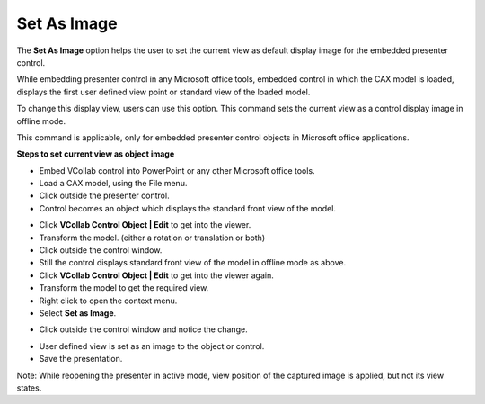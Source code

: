 Set As Image
=============

The **Set As Image** option helps the user to set the current view as
default display image for the embedded presenter control.

While embedding presenter control in any Microsoft office tools,
embedded control in which the CAX model is loaded, displays the first
user defined view point or standard view of the loaded model.

To change this display view, users can use this option. This command
sets the current view as a control display image in offline mode.

This command is applicable, only for embedded presenter control objects
in Microsoft office applications.

**Steps to set current view as object image**

-  Embed VCollab control into PowerPoint or any other Microsoft office
   tools.

-  Load a CAX model, using the File menu.

-  Click outside the presenter control.

-  Control becomes an object which displays the standard front view of
   the model.

|image0|

-  Click **VCollab Control Object \| Edit** to get into the viewer.

-  Transform the model. (either a rotation or translation or both)

-  Click outside the control window.

-  Still the control displays standard front view of the model in
   offline mode as above.

-  Click **VCollab Control Object \| Edit** to get into the viewer
   again.

-  Transform the model to get the required view.

-  Right click to open the context menu.

-  Select **Set as Image**.

|image1|

-  Click outside the control window and notice the change.

|image2|

-  User defined view is set as an image to the object or control.

-  Save the presentation.

Note: While reopening the presenter in active mode, view position of the
captured image is applied, but not its view states.

.. |image0| image:: Images/PPT_VCollab_addin.jpg

.. |image1| image:: Images/PPT_addin_activate.jpg

.. |image2| image:: Images/PPT_Interact_VCollab.jpg
